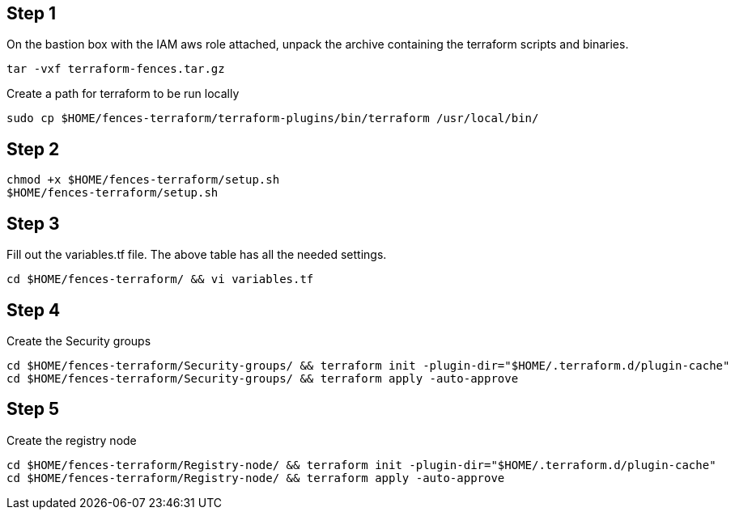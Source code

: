 == Step {counter:terraform}

On the bastion box with the IAM aws role attached, unpack the archive
containing the terraform scripts and binaries.

[source, shell]
----
tar -vxf terraform-fences.tar.gz
----

Create a path for terraform to be run locally
[source, shell]
----
sudo cp $HOME/fences-terraform/terraform-plugins/bin/terraform /usr/local/bin/
----

== Step {counter:terraform}

[source, shell]
----
chmod +x $HOME/fences-terraform/setup.sh
$HOME/fences-terraform/setup.sh
----

== Step {counter:terraform}

Fill out the variables.tf file.
The above table has all the needed settings.

[source, shell]
----
cd $HOME/fences-terraform/ && vi variables.tf
----

== Step {counter:terraform}

Create the Security groups

[source, shell]
----
cd $HOME/fences-terraform/Security-groups/ && terraform init -plugin-dir="$HOME/.terraform.d/plugin-cache"
cd $HOME/fences-terraform/Security-groups/ && terraform apply -auto-approve
----

== Step {counter:terraform}

Create the registry node

[source, shell]
----
cd $HOME/fences-terraform/Registry-node/ && terraform init -plugin-dir="$HOME/.terraform.d/plugin-cache"
cd $HOME/fences-terraform/Registry-node/ && terraform apply -auto-approve
----

